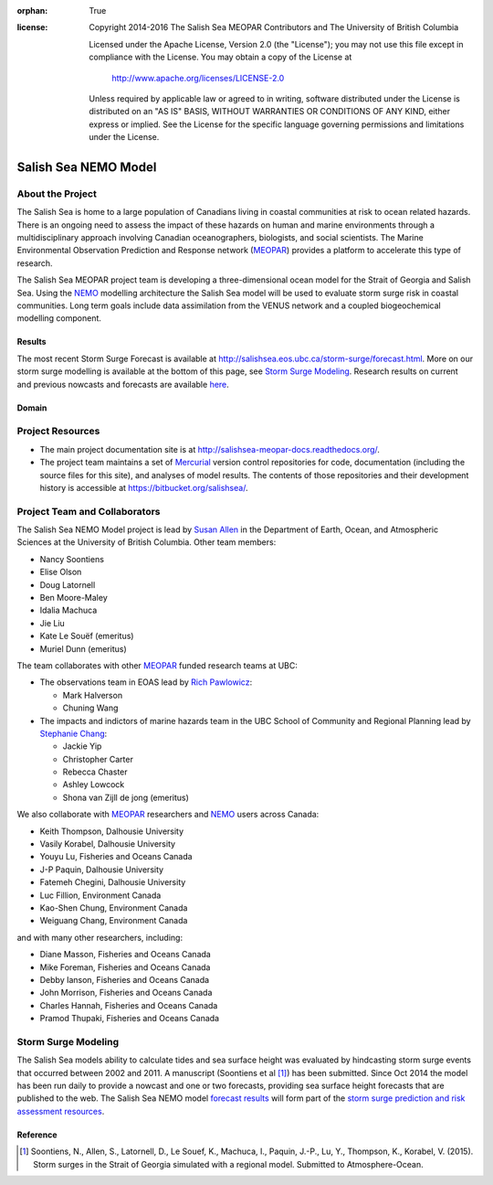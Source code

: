 .. salishsea.eos.ubc.ca/nemo section landing page

:orphan: True

:license:
  Copyright 2014-2016 The Salish Sea MEOPAR Contributors
  and The University of British Columbia

  Licensed under the Apache License, Version 2.0 (the "License");
  you may not use this file except in compliance with the License.
  You may obtain a copy of the License at

     http://www.apache.org/licenses/LICENSE-2.0

  Unless required by applicable law or agreed to in writing, software
  distributed under the License is distributed on an "AS IS" BASIS,
  WITHOUT WARRANTIES OR CONDITIONS OF ANY KIND, either express or implied.
  See the License for the specific language governing permissions and
  limitations under the License.


*********************
Salish Sea NEMO Model
*********************

About the Project
=================

The Salish Sea is home to a large population of Canadians living in coastal communities at risk to ocean related hazards.
There is an ongoing need to assess the impact of these hazards on human and marine environments through a multidisciplinary approach involving Canadian oceanographers,
biologists,
and social scientists.
The Marine Environmental Observation Prediction and Response network
(MEOPAR_)
provides a platform to accelerate this type of research.

.. _MEOPAR: http://meopar.ca/

The Salish Sea MEOPAR project team is developing a three-dimensional ocean model for the Strait of Georgia and Salish Sea.
Using the NEMO_ modelling architecture the Salish Sea model will be used to evaluate storm surge risk in coastal communities.
Long term goals include data assimilation from the VENUS network and a coupled biogeochemical modelling component.


Results
-------

The most recent Storm Surge Forecast is available at http://salishsea.eos.ubc.ca/storm-surge/forecast.html.
More on our storm surge modelling is available at the bottom of this page,
see `Storm Surge Modeling`_.
Research results on current and previous nowcasts and forecasts are available `here`_.

.. _NEMO: http://www.nemo-ocean.eu/
.. _here: nemo/results/index.html


Domain
------

.. image:: _static/nemo/SalishSeaImage.png
    :alt: Salish Sea NEMO Model Domain
    :align: center


Project Resources
=================

* The main project documentation site is at http://salishsea-meopar-docs.readthedocs.org/.
* The project team maintains a set of Mercurial_ version control repositories for code,
  documentation (including the source files for this site),
  and analyses of model results.
  The contents of those repositories and their development history is accessible at https://bitbucket.org/salishsea/.

.. _Mercurial: http://mercurial.selenic.com/


Project Team and Collaborators
==============================

The Salish Sea NEMO Model project is lead by `Susan Allen`_ in the Department of Earth, Ocean, and Atmospheric Sciences at the University of British Columbia.
Other team members:

* Nancy Soontiens
* Elise Olson
* Doug Latornell
* Ben Moore-Maley
* Idalia Machuca
* Jie Liu
* Kate Le Souëf (emeritus)
* Muriel Dunn (emeritus)

The team collaborates with other MEOPAR_ funded research teams at UBC:

* The observations team in EOAS lead by `Rich Pawlowicz`_:

  * Mark Halverson
  * Chuning Wang

* The impacts and indictors of marine hazards team in the UBC School of Community and Regional Planning lead by `Stephanie Chang`_:

  * Jackie Yip
  * Christopher Carter
  * Rebecca Chaster
  * Ashley Lowcock
  * Shona van Zijll de jong (emeritus)

.. _Susan Allen: http://eos.ubc.ca/~sallen/
.. _Rich Pawlowicz: http://www.eos.ubc.ca/~rich/research.html
.. _Stephanie Chang: https://sites.google.com/site/stephanieechang1/home

We also collaborate with MEOPAR_ researchers and NEMO_ users across Canada:

* Keith Thompson, Dalhousie University
* Vasily Korabel, Dalhousie University
* Youyu Lu, Fisheries and Oceans Canada
* J-P Paquin, Dalhousie University
* Fatemeh Chegini, Dalhousie University
* Luc Fillion, Environment Canada
* Kao-Shen Chung, Environment Canada
* Weiguang Chang, Environment Canada

and with many other researchers,
including:

* Diane Masson, Fisheries and Oceans Canada
* Mike Foreman, Fisheries and Oceans Canada
* Debby Ianson, Fisheries and Oceans Canada
* John Morrison, Fisheries and Oceans Canada
* Charles Hannah, Fisheries and Oceans Canada
* Pramod Thupaki, Fisheries and Oceans Canada


Storm Surge Modeling
====================

The Salish Sea models ability to calculate tides and sea surface height was evaluated by hindcasting storm surge events that occurred between 2002 and 2011.
A manuscript (Soontiens et al [#]_) has been submitted.
Since Oct 2014 the model has been run daily to provide a nowcast and one or two forecasts,
providing sea surface height forecasts that are published to the web.
The Salish Sea NEMO model `forecast results`_ will form part of the `storm surge prediction and risk assessment resources`_.

.. _storm surge prediction and risk assessment resources: storm-surge/index.html
.. _forecast results: storm-surge/forecast.html


Reference
---------

.. [#] Soontiens, N., Allen, S., Latornell, D., Le Souef, K., Machuca, I., Paquin, J.-P., Lu, Y., Thompson, K., Korabel, V. (2015). Storm surges in the Strait of Georgia simulated with a regional model. Submitted to Atmosphere-Ocean.

